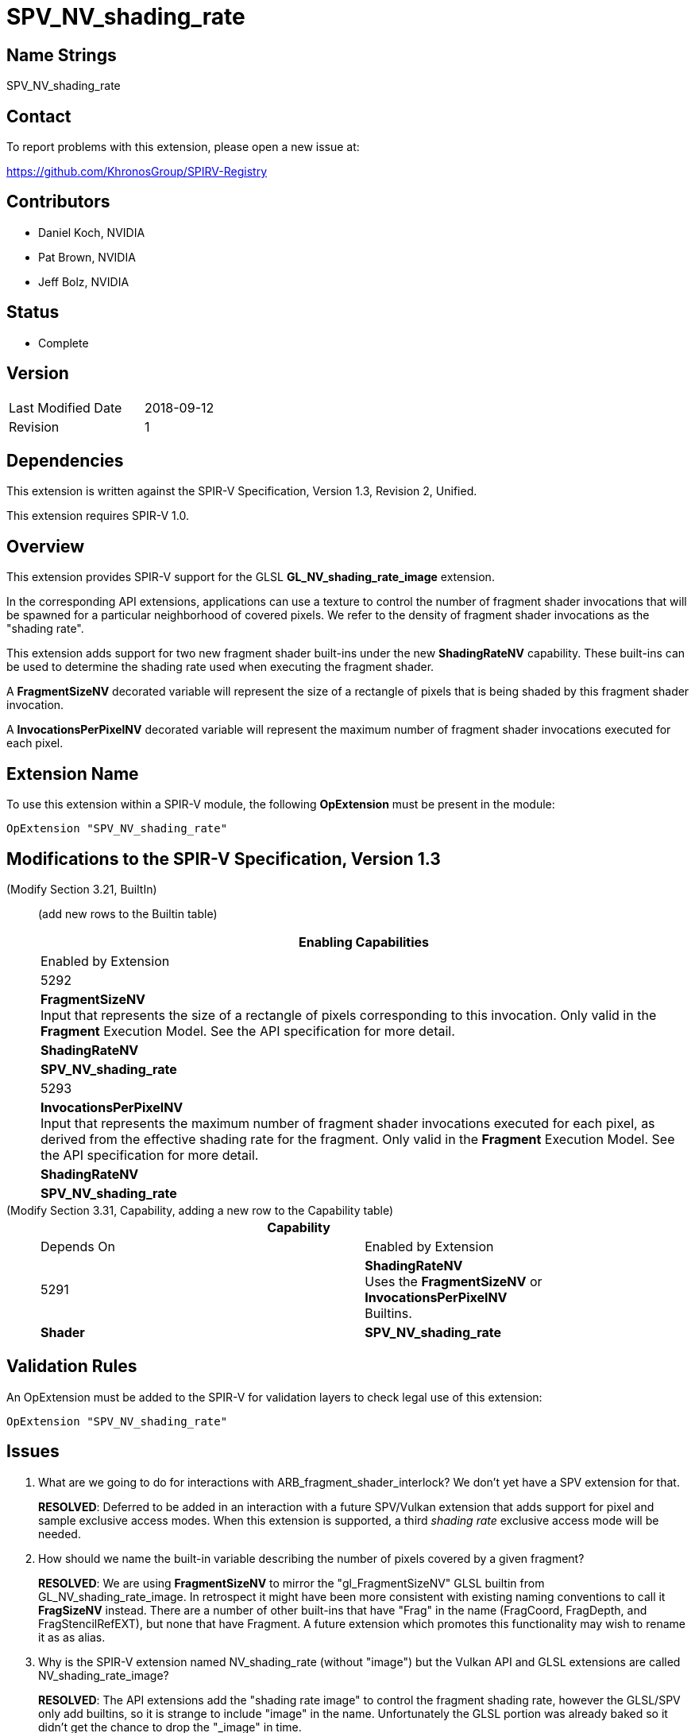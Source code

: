 SPV_NV_shading_rate
===================

Name Strings
------------

SPV_NV_shading_rate

Contact
-------

To report problems with this extension, please open a new issue at:

https://github.com/KhronosGroup/SPIRV-Registry

Contributors
------------

- Daniel Koch, NVIDIA
- Pat Brown,  NVIDIA
- Jeff Bolz, NVIDIA

Status
------

- Complete

Version
-------

[width="40%",cols="25,25"]
|========================================
| Last Modified Date | 2018-09-12
| Revision           | 1
|========================================

Dependencies
------------

This extension is written against the SPIR-V Specification,
Version 1.3, Revision 2, Unified.

This extension requires SPIR-V 1.0.

Overview
--------

This extension provides SPIR-V support for the GLSL *GL_NV_shading_rate_image*
extension.

In the corresponding API extensions, applications can use a texture
to control the number of fragment shader invocations that will be spawned
for a particular neighborhood of covered pixels. We refer to the density
of fragment shader invocations as the "shading rate".

This extension adds support for two new fragment shader built-ins under the
new *ShadingRateNV* capability. These built-ins can be used to determine
the shading rate used when executing the fragment shader.

A *FragmentSizeNV* decorated variable will represent the size of a rectangle
of pixels that is being shaded by this fragment shader invocation.

A *InvocationsPerPixelNV* decorated variable will represent the maximum number
of fragment shader invocations executed for each pixel.

Extension Name
--------------

To use this extension within a SPIR-V module, the following
*OpExtension* must be present in the module:

----
OpExtension "SPV_NV_shading_rate"
----

Modifications to the SPIR-V Specification, Version 1.3
------------------------------------------------------

(Modify Section 3.21, BuiltIn) ::
+
--

(add new rows to the Builtin table)

[cols="1^.^,10,4^,10^",options="header",width = "100%"]
|====
2+^.^| BuiltIn| Enabling Capabilities | Enabled by Extension
| 5292 | *FragmentSizeNV* +
Input that represents the size of a rectangle of pixels corresponding to this
invocation. Only valid in the *Fragment* Execution Model.
See the API specification for more detail.
| *ShadingRateNV* | *SPV_NV_shading_rate*
| 5293 | *InvocationsPerPixelNV* +
Input that represents the maximum number of fragment shader invocations
executed for each pixel, as derived from the effective shading rate for the
fragment. Only valid in the *Fragment* Execution Model.
See the API specification for more detail.
| *ShadingRateNV* | *SPV_NV_shading_rate*
|====

--


(Modify Section 3.31, Capability, adding a new row to the Capability table) ::
+
--
[cols="1^.^,25,8^,15",options="header",width = "80%"]
|====
2+^.^| Capability | Depends On | Enabled by Extension
| 5291 | *ShadingRateNV* +
Uses the *FragmentSizeNV* or *InvocationsPerPixelNV* Builtins. | *Shader*
| *SPV_NV_shading_rate*
|====
--


Validation Rules
----------------

An OpExtension must be added to the SPIR-V for validation layers to check
legal use of this extension:

----
OpExtension "SPV_NV_shading_rate"
----


Issues
------

. What are we going to do for interactions with ARB_fragment_shader_interlock?
  We don't yet have a SPV extension for that.
+
--
*RESOLVED*: Deferred to be added in an interaction with a future SPV/Vulkan
extension that adds support for pixel and sample exclusive access modes.
When this extension is supported, a third 'shading rate' exclusive access mode
will be needed.
--

. How should we name the built-in variable describing the number of pixels
  covered by a given fragment?
+
--
*RESOLVED*: We are using *FragmentSizeNV* to mirror the "gl_FragmentSizeNV"
GLSL builtin from GL_NV_shading_rate_image. In retrospect it might have
been more consistent with existing naming conventions to call it *FragSizeNV*
instead. There are a number of other built-ins that have "Frag" in the name
(FragCoord, FragDepth, and FragStencilRefEXT), but none that have Fragment.
A future extension which promotes this functionality may wish to rename it as
as alias.
--

. Why is the SPIR-V extension named NV_shading_rate (without "image") but
  the Vulkan API and GLSL extensions are called NV_shading_rate_image?
+
--
*RESOLVED*:
The API extensions add the "shading rate image" to control the fragment
shading rate, however the GLSL/SPV only add builtins, so it is strange to
include "image" in the name. Unfortunately the GLSL portion was already
baked so it didn't get the chance to drop the "_image" in time.
--

Revision History
----------------

[cols="5,15,15,70"]
[grid="rows"]
[options="header"]
|========================================
|Rev|Date|Author|Changes
|1  |2018-09-12 |Daniel Koch| internal revisions
|========================================

